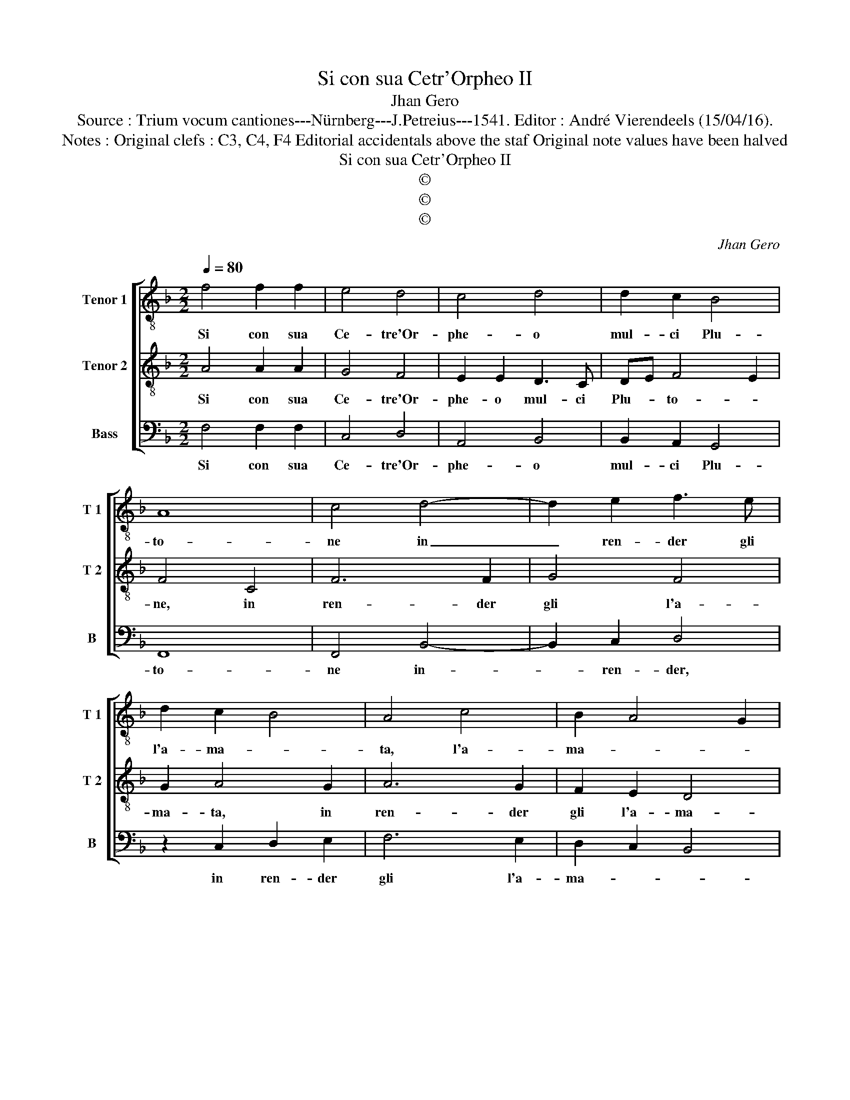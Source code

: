 X:1
T:Si con sua Cetr'Orpheo II
T:Jhan Gero
T:Source : Trium vocum cantiones---Nürnberg---J.Petreius---1541. Editor : André Vierendeels (15/04/16).
T:Notes : Original clefs : C3, C4, F4 Editorial accidentals above the staf Original note values have been halved
T:Si con sua Cetr'Orpheo II
T:©
T:©
T:©
C:Jhan Gero
Z:©
%%score [ 1 2 3 ]
L:1/8
Q:1/4=80
M:2/2
K:F
V:1 treble-8 nm="Tenor 1" snm="T 1"
V:2 treble-8 nm="Tenor 2" snm="T 2"
V:3 bass nm="Bass" snm="B"
V:1
 f4 f2 f2 | e4 d4 | c4 d4 | d2 c2 B4 | A8 | c4 d4- | d2 e2 f3 e | d2 c2 B4 | A4 c4 | B2 A4 G2 | %10
w: Si con sua|Ce- tre'Or-|phe- o|mul- ci Plu-|to-|ne in|_ ren- der gli|l'a- ma- *|ta, l'a-|ma- * *|
 A8 | f4 f2 f2 | e4 d4 | c4 c2 c2 | c2 c2 c2 c2 | d6 c2 | c2 B2 A4 | G4 c4 | c2 c2 A2 B2 | %19
w: ta,|et l'al- tro|con gran|cu- ra can-|tan- do fe- ce|le The-|ba- ne mu-|ra, con|un su- a- ve|
 c2 c2 dcBA | G2 F2 G4 | F4 f4 | e4 d4 | c4 f4 | f2 f2 e2 d2- | d2 c2 d4 | f4 e4 | d4 c4 | %28
w: ba- so fa _ _ _|_ mia di-|va, l'al-|ma mo-|rir et|quel- la tor- nar|_ vi- va,|l'al- ma|mo- rir|
 f4 f2 f2 |"^#" e2 d4 c2 | d8 |] %31
w: et quel- la|tor- nar vi-|va.|
V:2
 A4 A2 A2 | G4 F4 | E2 E2 D3 C | DE F4 E2 | F4 C4 | F6 F2 | G4 F4 | G2 A4 G2 | A6 G2 | F2 E2 D4 | %10
w: Si con sua|Ce- tre'Or-|phe- o mul- ci|Plu- * to- *|ne, in|ren- der|gli l'a-|ma- ta, in|ren- der|gli l'a- ma-|
 E8 | A4 A2 A2 | G4 F4 | E4 E2 A2 | A2 A2 G2 A2 | B6 G2 | A2 G2 F4 | E4 G4 | G2 G2 F2 F2 | %19
w: ta,|et l'al- tro|con gran|cu- ra can-|tan- do fe- ce|le The-|ba- ne mu-|ra, con|un so- a- ve|
 G2 A2 BAGF | E2 F4 E2 | F4 A4 | G4 G4 | E4 F4 | F2 F2 GF ED | E4 D4 | A4 G4 | G4 E4 | A4 A2 A2 | %29
w: ba- so fa _ _ _|_ mai di-|va, l'al-|ma mo-|rir et|quel- la tor- * nar _|vi- va,|l'al- ma|mo- rir|et quel- la|
 G2 F2 E4 | D8 |] %31
w: tor- nar vi-|va.|
V:3
 F,4 F,2 F,2 | C,4 D,4 | A,,4 B,,4 | B,,2 A,,2 G,,4 | F,,8 | F,,4 B,,4- | B,,2 C,2 D,4 | %7
w: Si con sua|Ce- tre'Or-|phe- o|mul- ci Plu-|to-|ne in-|* ren- der,|
 z2 C,2 D,2 E,2 | F,6 E,2 | D,2 C,2 B,,4 | A,,8 | F,,4 F,,2 F,,2 | C,4 D,4 | A,,4 A,,2 F,2 | %14
w: in ren- der|gli l'a-|ma- * *|ta,|et l'al- tro|con gran|cu- ra can-|
 F,2 F,2 E,2 F,2 | B,,6 C,2 | F,,2 G,,2 A,,2 B,,2 | C,4 C,4 | C,2 C,2 D,2 D,2 | C,2 C,2 B,,2 B,,2 | %20
w: tan- do fe- ce|le The-|ba- ne mu- *|ra, con|un so- a- ve|ba- so fa- mi-|
 C,2 D,2 C,4 | F,,4 F,,4 | G,,4 G,,4 | A,,4 D,4 | D,2 D,2 C,2 B,,2 | A,,4 B,,4 | F,,4 G,,4 | %27
w: a di- *|va, l'al-|mma mo-|rir et|quel- la tor- nar|vi- va,|l'al- ma|
 G,,4 A,,4 | F,,4 F,,2 F,,2 | C,2 D,2 A,,4 | D,8 |] %31
w: mo- rir|et quel- la|tor- nar vi-|va.|

